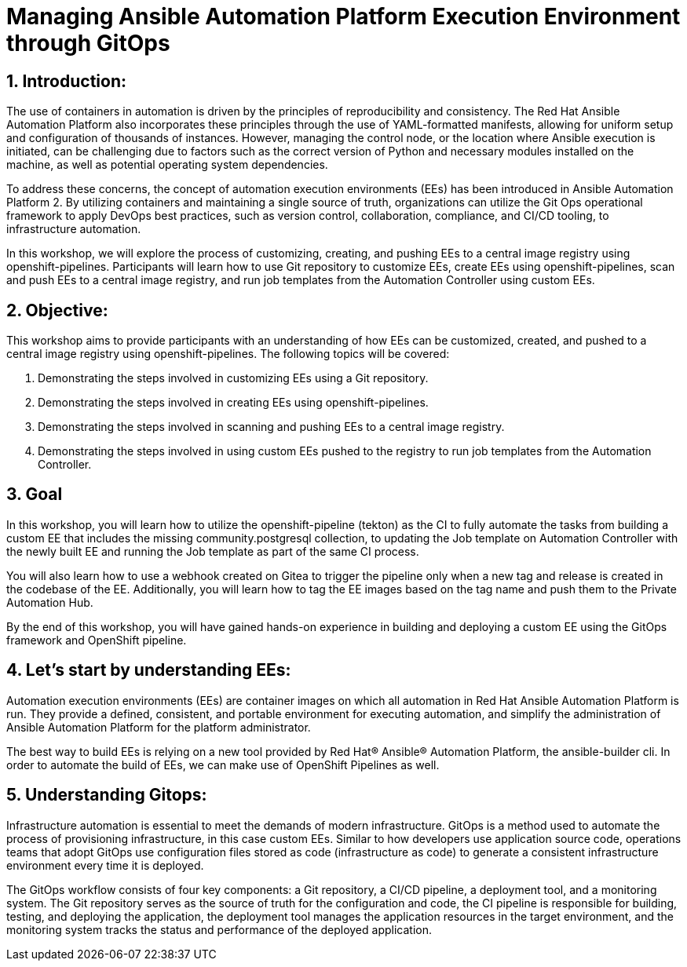 :numbered:

= Managing Ansible Automation Platform Execution Environment through GitOps


== Introduction:
The use of containers in automation is driven by the principles of reproducibility and consistency. The Red Hat Ansible Automation Platform also incorporates these principles through the use of YAML-formatted manifests, allowing for uniform setup and configuration of thousands of instances. However, managing the control node, or the location where Ansible execution is initiated, can be challenging due to factors such as the correct version of Python and necessary modules installed on the machine, as well as potential operating system dependencies.

To address these concerns, the concept of automation execution environments (EEs) has been introduced in Ansible Automation Platform 2. By utilizing containers and maintaining a single source of truth, organizations can utilize the Git Ops operational framework to apply DevOps best practices, such as version control, collaboration, compliance, and CI/CD tooling, to infrastructure automation.

In this workshop, we will explore the process of customizing, creating, and pushing EEs to a central image registry using openshift-pipelines. Participants will learn how to use Git repository to customize EEs, create EEs using openshift-pipelines, scan and push EEs to a central image registry, and run job templates from the Automation Controller using custom EEs.

== Objective:

This workshop aims to provide participants with an understanding of how EEs can be customized, created, and pushed to a central image registry using openshift-pipelines. The following topics will be covered: 

. Demonstrating the steps involved in customizing EEs using a Git repository. 

. Demonstrating the steps involved in creating EEs using openshift-pipelines.

. Demonstrating the steps involved in scanning and pushing EEs to a central image registry.

. Demonstrating the steps involved in using custom EEs pushed to the registry to run job templates from the Automation Controller.

== Goal

In this workshop, you will learn how to utilize the openshift-pipeline (tekton) as the CI to fully automate the tasks from building a custom EE that includes the missing community.postgresql collection, to updating the Job template on Automation Controller with the newly built EE and running the Job template as part of the same CI process.

You will also learn how to use a webhook created on Gitea to trigger the pipeline only when a new tag and release is created in the codebase of the EE. Additionally, you will learn how to tag the EE images based on the tag name and push them to the Private Automation Hub.

By the end of this workshop, you will have gained hands-on experience in building and deploying a custom EE using the GitOps framework and OpenShift pipeline.

== Let's start by understanding EEs:

Automation execution environments (EEs) are container images on which all automation in Red Hat Ansible Automation Platform is run. They provide a defined, consistent, and portable environment for executing automation, and simplify the administration of Ansible Automation Platform for the platform administrator.

The best way to build EEs is relying on a new tool provided by Red Hat® Ansible® Automation Platform, the ansible-builder cli. In order to automate the build of EEs, we can make use of OpenShift Pipelines as well.


== Understanding Gitops:

Infrastructure automation is essential to meet the demands of modern infrastructure. GitOps is a method used to automate the process of provisioning infrastructure, in this case custom EEs. Similar to how developers use application source code, operations teams that adopt GitOps use configuration files stored as code (infrastructure as code) to generate a consistent infrastructure environment every time it is deployed.

The GitOps workflow consists of four key components: a Git repository, a CI/CD pipeline, a deployment tool, and a monitoring system. The Git repository serves as the source of truth for the configuration and code, the CI pipeline is responsible for building, testing, and deploying the application, the deployment tool manages the application resources in the target environment, and the monitoring system tracks the status and performance of the deployed application.
